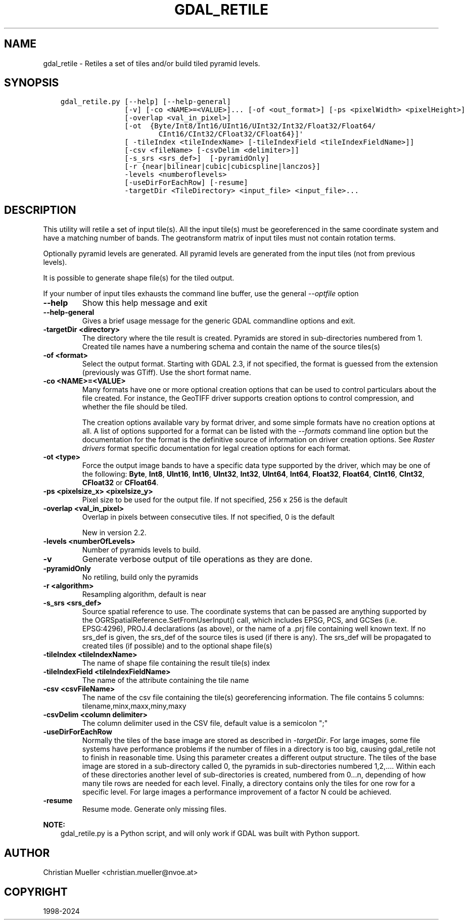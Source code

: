 .\" Man page generated from reStructuredText.
.
.
.nr rst2man-indent-level 0
.
.de1 rstReportMargin
\\$1 \\n[an-margin]
level \\n[rst2man-indent-level]
level margin: \\n[rst2man-indent\\n[rst2man-indent-level]]
-
\\n[rst2man-indent0]
\\n[rst2man-indent1]
\\n[rst2man-indent2]
..
.de1 INDENT
.\" .rstReportMargin pre:
. RS \\$1
. nr rst2man-indent\\n[rst2man-indent-level] \\n[an-margin]
. nr rst2man-indent-level +1
.\" .rstReportMargin post:
..
.de UNINDENT
. RE
.\" indent \\n[an-margin]
.\" old: \\n[rst2man-indent\\n[rst2man-indent-level]]
.nr rst2man-indent-level -1
.\" new: \\n[rst2man-indent\\n[rst2man-indent-level]]
.in \\n[rst2man-indent\\n[rst2man-indent-level]]u
..
.TH "GDAL_RETILE" "1" "Oct 07, 2024" "" "GDAL"
.SH NAME
gdal_retile \- Retiles a set of tiles and/or build tiled pyramid levels.
.SH SYNOPSIS
.INDENT 0.0
.INDENT 3.5
.sp
.nf
.ft C
gdal_retile.py [\-\-help] [\-\-help\-general]
               [\-v] [\-co <NAME>=<VALUE>]... [\-of <out_format>] [\-ps <pixelWidth> <pixelHeight>]
               [\-overlap <val_in_pixel>]
               [\-ot  {Byte/Int8/Int16/UInt16/UInt32/Int32/Float32/Float64/
                       CInt16/CInt32/CFloat32/CFloat64}]\(aq
               [ \-tileIndex <tileIndexName> [\-tileIndexField <tileIndexFieldName>]]
               [\-csv <fileName> [\-csvDelim <delimiter>]]
               [\-s_srs <srs_def>]  [\-pyramidOnly]
               [\-r {near|bilinear|cubic|cubicspline|lanczos}]
               \-levels <numberoflevels>
               [\-useDirForEachRow] [\-resume]
               \-targetDir <TileDirectory> <input_file> <input_file>...
.ft P
.fi
.UNINDENT
.UNINDENT
.SH DESCRIPTION
.sp
This utility will retile a set of input tile(s). All the input tile(s) must
be georeferenced in the same coordinate system and have a matching number of bands.
The geotransform matrix of input tiles must not contain rotation terms.
.sp
Optionally pyramid levels are generated. All pyramid levels are generated from the
input tiles (not from previous levels).
.sp
It is possible to generate shape file(s) for the tiled output.
.sp
If your number of input tiles exhausts the command line buffer, use the general
\fI\%\-\-optfile\fP option
.INDENT 0.0
.TP
.B \-\-help
Show this help message and exit
.UNINDENT
.INDENT 0.0
.TP
.B \-\-help\-general
Gives a brief usage message for the generic GDAL commandline options and exit.
.UNINDENT
.INDENT 0.0
.TP
.B \-targetDir <directory>
The directory where the tile result is created. Pyramids are stored
in  sub\-directories  numbered  from  1. Created tile names have a numbering
schema and contain the name of the source tiles(s)
.UNINDENT
.INDENT 0.0
.TP
.B \-of <format>
Select the output format. Starting with GDAL 2.3, if not specified, the
format is guessed from the extension (previously was GTiff). Use the short
format name.
.UNINDENT
.INDENT 0.0
.TP
.B \-co <NAME>=<VALUE>
Many formats have one or more optional creation options that can be
used to control particulars about the file created. For instance,
the GeoTIFF driver supports creation options to control compression,
and whether the file should be tiled.
.sp
The creation options available vary by format driver, and some
simple formats have no creation options at all. A list of options
supported for a format can be listed with the
\fI\%\-\-formats\fP
command line option but the documentation for the format is the
definitive source of information on driver creation options.
See \fI\%Raster drivers\fP format
specific documentation for legal creation options for each format.
.UNINDENT
.INDENT 0.0
.TP
.B \-ot <type>
Force the output image bands to have a specific data type supported by the
driver, which may be one of the following: \fBByte\fP, \fBInt8\fP, \fBUInt16\fP,
\fBInt16\fP, \fBUInt32\fP, \fBInt32\fP, \fBUInt64\fP, \fBInt64\fP, \fBFloat32\fP, \fBFloat64\fP, \fBCInt16\fP,
\fBCInt32\fP, \fBCFloat32\fP or \fBCFloat64\fP\&.
.UNINDENT
.INDENT 0.0
.TP
.B \-ps <pixelsize_x> <pixelsize_y>
Pixel size to be used for the
output file.  If not specified, 256 x 256 is the default
.UNINDENT
.INDENT 0.0
.TP
.B \-overlap <val_in_pixel>
Overlap in pixels between consecutive tiles. If not specified, 0 is the default
.sp
New in version 2.2.

.UNINDENT
.INDENT 0.0
.TP
.B \-levels <numberOfLevels>
Number of pyramids levels to build.
.UNINDENT
.INDENT 0.0
.TP
.B \-v
Generate verbose output of tile operations as they are done.
.UNINDENT
.INDENT 0.0
.TP
.B \-pyramidOnly
No retiling, build only the pyramids
.UNINDENT
.INDENT 0.0
.TP
.B \-r <algorithm>
Resampling algorithm, default is near
.UNINDENT
.INDENT 0.0
.TP
.B \-s_srs <srs_def>
Source spatial reference to use. The coordinate systems  that  can  be
passed  are  anything  supported by the OGRSpatialReference.SetFromUserInput()  call,
which  includes  EPSG, PCS, and GCSes (i.e. EPSG:4296), PROJ.4 declarations (as above),
or the name of a .prj file containing well known text.
If  no  srs_def  is  given,  the srs_def  of the source tiles is used (if there is any).
The srs_def will be propagated to created tiles (if possible) and  to  the  optional
shape file(s)
.UNINDENT
.INDENT 0.0
.TP
.B \-tileIndex <tileIndexName>
The name of shape file containing the result tile(s) index
.UNINDENT
.INDENT 0.0
.TP
.B \-tileIndexField <tileIndexFieldName>
The name of the attribute containing the tile name
.UNINDENT
.INDENT 0.0
.TP
.B \-csv <csvFileName>
The name of the csv file containing the tile(s) georeferencing information.
The file contains 5 columns: tilename,minx,maxx,miny,maxy
.UNINDENT
.INDENT 0.0
.TP
.B \-csvDelim <column delimiter>
The column delimiter used in the CSV file, default value is a semicolon \(dq;\(dq
.UNINDENT
.INDENT 0.0
.TP
.B \-useDirForEachRow
Normally the tiles of the base image are stored as described in \fI\%\-targetDir\fP\&.
For large images, some file systems have performance problems if the number of files
in a directory is too big, causing gdal_retile not to finish in reasonable time.
Using this parameter creates a different output structure. The tiles of the base image
are stored in a sub\-directory called 0, the pyramids in sub\-directories numbered 1,2,....
Within each of these directories another level of sub\-directories is created, numbered from
0...n, depending of how many tile rows are needed for each level. Finally, a directory contains
only the tiles for one row for a specific level. For large images a performance improvement
of a factor N could be achieved.
.UNINDENT
.INDENT 0.0
.TP
.B \-resume
Resume mode. Generate only missing files.
.UNINDENT
.sp
\fBNOTE:\fP
.INDENT 0.0
.INDENT 3.5
gdal_retile.py is a Python script, and will only work if GDAL was built
with Python support.
.UNINDENT
.UNINDENT
.SH AUTHOR
Christian Mueller <christian.mueller@nvoe.at>
.SH COPYRIGHT
1998-2024
.\" Generated by docutils manpage writer.
.
